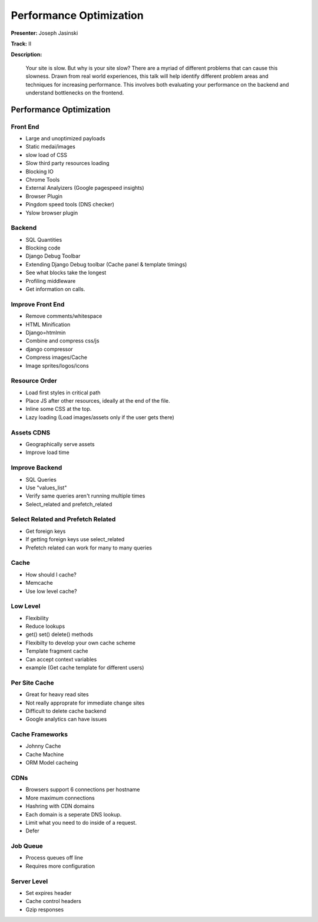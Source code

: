========================
Performance Optimization
========================

**Presenter:** Joseph Jasinski

**Track:** II

**Description:**

	Your site is slow. But why is your site slow? There are a myriad of different problems that can cause this slowness. Drawn from real world experiences, this talk will help identify different problem areas and techniques for increasing performance. This involves both evaluating your performance on the backend and understand bottlenecks on the frontend.

Performance Optimization
------------------------

Front End
=========

* Large and unoptimized payloads
* Static medai/images
* slow load of CSS
* Slow third party resources loading
* Blocking IO
* Chrome Tools
* External Analyizers (Google pagespeed insights)
* Browser Plugin
* Pingdom speed tools (DNS checker)
* Yslow browser plugin

Backend
=======

* SQL Quantities
* Blocking code
* Django Debug Toolbar
* Extending Django Debug toolbar (Cache panel & template timings)
* See what blocks take the longest
* Profiling middleware
* Get information on calls.

Improve Front End
=================

* Remove comments/whitespace
* HTML Minification
* Django=htmlmin
* Combine and compress css/js
* django compressor
* Compress images/Cache
* Image sprites/logos/icons

Resource Order
==============

* Load first styles in critical path
* Place JS after other resources, ideally at the end of the file.
* Inline some CSS at the top.
* Lazy loading (Load images/assets only if the user gets there)

Assets CDNS
===========

* Geographically serve assets
* Improve load time

Improve Backend
===============

* SQL Queries
* Use "values_list"
* Verify same queries aren't running multiple times
* Select_related and prefetch_related

Select Related and Prefetch Related
===================================

* Get foreign keys
* If getting foreign keys use select_related
* Prefetch related can work for many to many queries

Cache
=====

* How should I cache?
* Memcache
* Use low level cache?

Low Level
=========

* Flexibility
* Reduce lookups
* get() set() delete() methods
* Flexibilty to develop your own cache scheme
* Template fragment cache
* Can accept context variables
* example (Get cache template for different users)

Per Site Cache
==============

* Great for heavy read sites
* Not really approprate for immediate change sites
* Difficult to delete cache backend
* Google analytics can have issues

Cache Frameworks
================

* Johnny Cache
* Cache Machine
* ORM Model cacheing

CDNs
====

* Browsers support 6 connections per hostname
* More maximum connections
* Hashring with CDN domains
* Each domain is a seperate DNS lookup.
* Limit what you need to do inside of a request.
* Defer 

Job Queue
=========

* Process queues off line
* Requires more configuration

Server Level
============

* Set expires header
* Cache control headers
* Gzip responses
